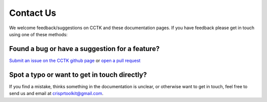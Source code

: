 ##########
Contact Us
##########

We welcome feedback/suggestions on CCTK and these documentation pages. If you have feedback please get in touch using one of these methods:

***********************************************
Found a bug or have a suggestion for a feature?
***********************************************

`Submit an issue on the CCTK github page <https://github.com/Alan-Collins/CRISPR_comparison_toolkit/issues>`_ or `open a pull request <https://github.com/Alan-Collins/CRISPR_comparison_toolkit/pulls>`_


*********************************************
Spot a typo or want to get in touch directly?
*********************************************

If you find a mistake, thinks something in the documentation is unclear, or otherwise want to get in touch, feel free to send us and email at crisprtoolkit@gmail.com.
